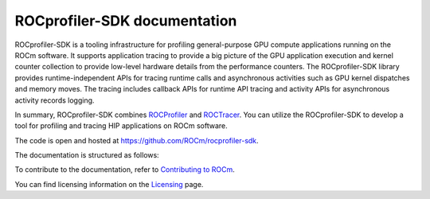 .. meta::
  :description: ROCprofiler-SDK is a tooling infrastructure for profiling general-purpose GPU compute applications running on the ROCm software
  :keywords: ROCprofiler-SDK tool, ROCprofiler-SDK library, rocprofv3, ROCprofiler-SDK API, ROCprofiler-SDK documentation

.. _index:

********************************
ROCprofiler-SDK documentation
********************************

ROCprofiler-SDK is a tooling infrastructure for profiling general-purpose GPU compute applications running on the ROCm software.
It supports application tracing to provide a big picture of the GPU application execution and kernel counter collection to provide low-level hardware details from the performance counters.
The ROCprofiler-SDK library provides runtime-independent APIs for tracing runtime calls and asynchronous activities such as GPU kernel dispatches and memory moves. The tracing includes callback APIs for runtime API tracing and activity APIs for asynchronous activity records logging.

In summary, ROCprofiler-SDK combines `ROCProfiler <https://rocm.docs.amd.com/projects/rocprofiler/en/latest/index.html>`_ and `ROCTracer <https://rocm.docs.amd.com/projects/roctracer/en/latest/index.html>`_.
You can utilize the ROCprofiler-SDK to develop a tool for profiling and tracing HIP applications on ROCm software.

The code is open and hosted at `<https://github.com/ROCm/rocprofiler-sdk>`_.


The documentation is structured as follows:

.. grid:: 2
  :gutter: 3

  .. grid-item-card:: Install

    * :ref:`installing-rocprofiler-sdk`

  .. grid-item-card:: How to

    * :doc:`Samples <how-to/samples>`
    * :ref:`using-rocprofv3`
    * :ref:`using-rocprofv3-avail`
    * :ref:`using-rocpd-output-format`
    * :ref:`using-rocprofiler-sdk-roctx`
    * :ref:`using-rocprofv3-with-mpi`
    * :ref:`using-pc-sampling`
    * :ref:`using-thread-trace`

  .. grid-item-card:: API reference

    * :doc:`Tool library <api-reference/tool_library>`
    * :ref:`runtime-intercept-tables`
    * :doc:`Buffered services <api-reference/buffered_services>`
    * :doc:`Callback services <api-reference/callback_services>`
    * :doc:`Counter collection services <api-reference/counter_collection_services>`
    * :doc:`PC sampling <api-reference/pc_sampling>`
    * :doc:`ROCprof Trace Decoder <api-reference/thread_trace>`
    * :doc:`ROCprofiler-SDK API <api-reference/rocprofiler-sdk_api_reference>`
    * :doc:`ROCTx API <api-reference/rocprofiler-sdk-roctx_api_reference>`

  .. grid-item-card:: Conceptual

    * :ref:`comparing-with-legacy-tools`

To contribute to the documentation, refer to
`Contributing to ROCm <https://rocm.docs.amd.com/en/latest/contribute/contributing.html>`_.

You can find licensing information on the
`Licensing <https://rocm.docs.amd.com/en/latest/about/license.html>`_ page.
